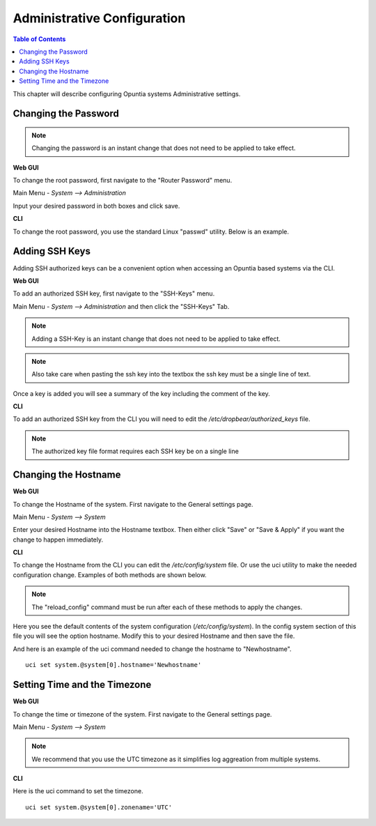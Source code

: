 ============================
Administrative Configuration
============================

.. contents:: Table of Contents

This chapter will describe configuring Opuntia systems Administrative settings. 

Changing the Password
---------------------

.. note:: Changing the password is an instant change that does not need to be applied to take effect. 

**Web GUI**

To change the root password, first navigate to the "Router Password" menu.

Main Menu - *System --> Administration*

.. image:: ../manual-images/System-Administration-Password.png
  :width: 600
  :alt: Screenshot of the Opuntia Password management screen

Input your desired password in both boxes and click save. 


**CLI**

To change the root password, you use the standard Linux "passwd" utility. Below is an example. 

.. image:: ../manual-images/Passwd-CLI.png 
  :width: 400
  :alt: Screenshot of the password being changed from the command line. 

Adding SSH Keys
---------------

Adding SSH authorized keys can be a convenient option when accessing an Opuntia based systems via the CLI. 

**Web GUI**

To add an authorized SSH key, first navigate to the "SSH-Keys" menu.

Main Menu - *System --> Administration* and then click the "SSH-Keys" Tab. 

.. note:: Adding a SSH-Key is an instant change that does not need to be applied to take effect. 

.. note:: Also take care when pasting the ssh key into the textbox the ssh key must be a single line of text. 

.. image:: ../manual-images/System-Administration-SSH-Keys.png
  :width: 600
  :alt: Screenshot of the SSH-Keys menu

Once a key is added you will see a summary of the key including the comment of the key. 

.. image:: ../manual-images/System-Administration-SSH-Keys-filled.png
  :width: 600
  :alt: Screenshot of the SSH-Keys menu with a key added

**CLI**

To add an authorized SSH key from the CLI you will need to edit the */etc/dropbear/authorized_keys* file. 

.. note:: The authorized key file format requires each SSH key be on a single line 

.. image:: ../manual-images/SSH-Key-CLI.png
  :width: 600
  :alt: Screenshot of adding a key using nano on the command line

Changing the Hostname
---------------------

**Web GUI**

To change the Hostname of the system. First navigate to the General settings page. 

Main Menu - *System --> System*

.. image:: ../manual-images/System-System-General.png
  :width: 600
  :alt: Screenshot of the General settings page

Enter your desired Hostname into the Hostname textbox. Then either click "Save" or "Save & Apply" if you want the change 
to happen immediately. 

**CLI**

To change the Hostname from the CLI you can edit the */etc/config/system* file. Or use the uci utility to make the needed 
configuration change. Examples of both methods are shown below. 

.. note:: The "reload_config" command must be run after each of these methods to apply the changes.

Here you see the default contents of the system configuration (*/etc/config/system*). In the config system section of this
file you will see the option hostname. Modify this to your desired Hostname and then save the file.

.. image:: ../manual-images/Hostname-Nano.png
  :width: 600
  :alt: Screenshot showing the system configuration file being edited in nano

And here is an example of the uci command needed to change the hostname to "Newhostname". ::

  uci set system.@system[0].hostname='Newhostname'


.. image:: ../manual-images/Hostname-uci.png
  :width: 500
  :alt: Screenshot of the uci commands

Setting Time and the Timezone
-----------------------------

**Web GUI**

To change the time or timezone of the system. First navigate to the General settings page. 

Main Menu - *System --> System*

.. note:: We recommend that you use the UTC timezone as it simplifies log aggreation from multiple systems.  

.. image:: ../manual-images/System-System-General.png
  :width: 600
  :alt: Screenshot of the General settings page

**CLI**

Here is the uci command to set the timezone. ::

  uci set system.@system[0].zonename='UTC'

.. image:: ../manual-images/Timezone-CLI.png
  :width: 500
  :alt: Screenshot of commands to change the Timezone

  

